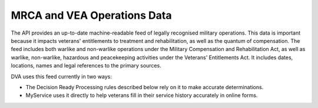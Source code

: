 ############################
MRCA and VEA Operations Data
############################

The API provides an up-to-date machine-readable feed of legally recognised military operations.  This data is important because it impacts veterans'
entitlements to treatment and rehabilitation, as well as the quantum of compensation.  The feed includes both warlike and non-warlike operations under
the Military Compensation and Rehabilitation Act, as well as warlike, non-warlike, hazardous and peacekeeping activities under the Veterans'
Entitlements Act. It includes dates, locations, names and legal references to the primary sources. 

DVA uses this feed currently in two ways:

* The Decision Ready Processing rules described below rely on it to make accurate determinations.
* MyService uses it directly to help veterans fill in their service	history accurately in online forms.
